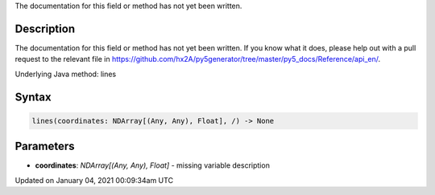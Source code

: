 .. title: lines()
.. slug: lines
.. date: 2021-01-04 00:09:34 UTC+00:00
.. tags:
.. category:
.. link:
.. description: py5 lines() documentation
.. type: text

The documentation for this field or method has not yet been written.

Description
===========

The documentation for this field or method has not yet been written. If you know what it does, please help out with a pull request to the relevant file in https://github.com/hx2A/py5generator/tree/master/py5_docs/Reference/api_en/.

Underlying Java method: lines

Syntax
======

.. code:: python

    lines(coordinates: NDArray[(Any, Any), Float], /) -> None

Parameters
==========

* **coordinates**: `NDArray[(Any, Any), Float]` - missing variable description


Updated on January 04, 2021 00:09:34am UTC

